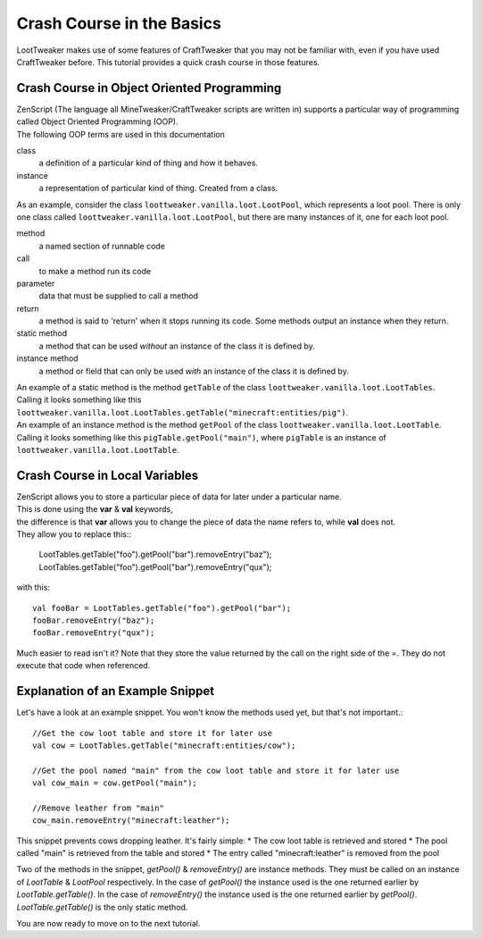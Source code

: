Crash Course in the Basics
==========================

LootTweaker makes use of some features of CraftTweaker that you may not be familiar with, even if you have used CraftTweaker before.
This tutorial provides a quick crash course in those features.

Crash Course in Object Oriented Programming
-------------------------------------------
| ZenScript (The language all MineTweaker/CraftTweaker scripts are written in) supports a particular way of programming called Object Oriented Programming (OOP).
| The following OOP terms are used in this documentation

class
    a definition of a particular kind of thing and how it behaves. 

instance
    a representation of particular kind of thing. Created from a class.

As an example, consider the class ``loottweaker.vanilla.loot.LootPool``, which represents a loot pool. 
There is only one class called ``loottweaker.vanilla.loot.LootPool``, but there are many instances of it, 
one for each loot pool.

method
    a named section of runnable code 

call
    to make a method run its code

parameter
    data that must be supplied to call a method

return
    a method is said to 'return' when it stops running its code. Some methods output an instance when they return.

static method
    a method that can be used *without* an instance of the class it is defined by.

instance method
    a method or field that can only be used *with* an instance of the class it is defined by.

| An example of a static method is the method ``getTable`` of the class ``loottweaker.vanilla.loot.LootTables``.
| Calling it looks something like this ``loottweaker.vanilla.loot.LootTables.getTable("minecraft:entities/pig")``.

| An example of an instance method is the method ``getPool`` of the class ``loottweaker.vanilla.loot.LootTable``.
| Calling it looks something like this ``pigTable.getPool("main")``, where ``pigTable`` is an instance of ``loottweaker.vanilla.loot.LootTable``. 

Crash Course in Local Variables
-------------------------------
| ZenScript allows you to store a particular piece of data for later under a particular name.
| This is done using the **var** & **val** keywords, 
| the difference is that **var** allows you to change the piece of data the name refers to, while **val** does not.
| They allow you to replace this::

    LootTables.getTable("foo").getPool("bar").removeEntry("baz");
    LootTables.getTable("foo").getPool("bar").removeEntry("qux");

with this::

    val fooBar = LootTables.getTable("foo").getPool("bar");
    fooBar.removeEntry("baz");
    fooBar.removeEntry("qux");

Much easier to read isn't it? Note that they store the value returned by the call on the right side of the =.
They do not execute that code when referenced.

Explanation of an Example Snippet
---------------------------------
Let's have a look at an example snippet. You won't know the methods used yet, but that's not important.::

    //Get the cow loot table and store it for later use
    val cow = LootTables.getTable("minecraft:entities/cow");

    //Get the pool named "main" from the cow loot table and store it for later use
    val cow_main = cow.getPool("main");

    //Remove leather from "main"
    cow_main.removeEntry("minecraft:leather");

This snippet prevents cows dropping leather. It's fairly simple:
* The cow loot table is retrieved and stored
* The pool called "main" is retrieved from the table and stored
* The entry called "minecraft:leather" is removed from the pool

Two of the methods in the snippet, `getPool()` & `removeEntry()` are instance methods. They must be called on an instance of `LootTable` & `LootPool` respectively. In the case of `getPool()` the instance used is the one returned earlier by `LootTable.getTable()`. In the case of `removeEntry()` the instance used is the one returned earlier by `getPool()`. `LootTable.getTable()` is the only static method.

You are now ready to move on to the next tutorial.

